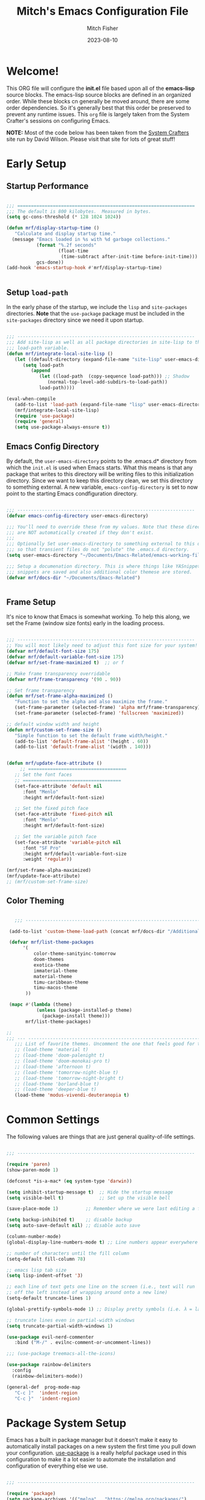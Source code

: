 #+title: Mitch's Emacs Configuration File
#+author: Mitch Fisher
#+date: 2023-08-10
#+PROPERTY: header-args:emacs-lisp :tangle ./init.el :mkdirp yes

* Welcome!

This ORG file will configure the *init.el* file based upon all of the *emacs-lisp* source blocks. The emacs-lisp source blocks are defined in an organized order. While these blocks cn generally be moved around, there are some order dependencies. So it's generally best that this order be preserved to prevent any runtime issues. This =org= file is largely taken from the System Crafter's sessions on configuring Emacs.

*NOTE:* Most of the code below has been taken from the [[https://systemcrafters.net][System Crafters]] site run by David Wilson. Please visit that site for lots of great stuff!


* Early Setup

** Startup Performance

#+begin_src emacs-lisp

  ;;; =================================================================
  ;;; The default is 800 kilobytes.  Measured in bytes.
  (setq gc-cons-threshold (* 128 1024 1024))

  (defun mrf/display-startup-time ()
     "Calculate and display startup time."
    (message "Emacs loaded in %s with %d garbage collections."
             (format "%.2f seconds"
                     (float-time
                      (time-subtract after-init-time before-init-time)))
             gcs-done))
  (add-hook 'emacs-startup-hook #'mrf/display-startup-time)


#+end_src


** Setup =load-path=

In the early phase of the startup, we include the =lisp= and =site-packages= directories. *Note* that the =use-package= package must be  included in the =site-packages= directory since we need it upon startup.

#+begin_src emacs-lisp

  ;;; -----------------------------------------------------------------
  ;;; Add site-lisp as well as all package directories in site-lisp to the
  ;;; load-path variable.
  (defun mrf/integrate-local-site-lisp ()
     (let ((default-directory (expand-file-name "site-lisp" user-emacs-directory)))
        (setq load-path
           (append
              (let ((load-path  (copy-sequence load-path))) ;; Shadow
                 (normal-top-level-add-subdirs-to-load-path))
              load-path))))

  (eval-when-compile
     (add-to-list 'load-path (expand-file-name "lisp" user-emacs-directory))
     (mrf/integrate-local-site-lisp)
     (require 'use-package)
     (require 'general)
     (setq use-package-always-ensure t))

#+end_src


** Emacs Config Directory
By default, the =user-emacs-directory= points to the .emacs.d* directory from which the =init.el= is used when Emacs starts. What this means is that any package that writes to this directory will be writing files to this initialization directory. Since we want to keep this directory clean, we set this directory to something external. A new variable, =emacs-config-directory= is set to now point to the starting Emacs condfiguration directory.

#+begin_src emacs-lisp

  ;;; -----------------------------------------------------------------
  (defvar emacs-config-directory user-emacs-directory)

  ;;; You'll need to override these from my values. Note that these directories
  ;;; are NOT automatically created if they don't exist.
  ;;;
  ;;; Optionally Set user-emacs-directory to something external to this directory
  ;;; so that transient files do not "polute" the .emacs.d directory.
  (setq user-emacs-directory "~/Documents/Emacs-Related/emacs-working-files")

  ;;; Setup a documenation directory. This is where things like YASnippet
  ;;; snippets are saved and also additional color themese are stored.
  (defvar mrf/docs-dir "~/Documents/Emacs-Related")


#+end_src


** Frame Setup
It's nice to know that Emacs is somewhat working. To help this along, we set the Frame (window size fonts) early in the loading process.

#+begin_src emacs-lisp

  ;;; -----------------------------------------------------------------
  ;; You will most likely need to adjust this font size for your system!
  (defvar mrf/default-font-size 175)
  (defvar mrf/default-variable-font-size 175)
  (defvar mrf/set-frame-maximized t)  ;; or f

  ;; Make frame transparency overridable
  (defvar mrf/frame-transparency '(90 . 90))

  ;; Set frame transparency
  (defun mrf/set-frame-alpha-maximized ()
     "Function to set the alpha and also maximize the frame."
     (set-frame-parameter (selected-frame) 'alpha mrf/frame-transparency)
     (set-frame-parameter (selected-frame) 'fullscreen 'maximized))

  ;; default window width and height
  (defun mrf/custom-set-frame-size ()
     "Simple function to set the default frame width/height."
     (add-to-list 'default-frame-alist '(height . 60))
     (add-to-list 'default-frame-alist '(width . 140)))


  (defun mrf/update-face-attribute ()
       ;; ====================================
     ;; Set the font faces
     ;; ====================================  
     (set-face-attribute 'default nil
        :font "Menlo"
        :height mrf/default-font-size)

     ;; Set the fixed pitch face
     (set-face-attribute 'fixed-pitch nil
        :font "Menlo"
        :height mrf/default-font-size)

     ;; Set the variable pitch face
     (set-face-attribute 'variable-pitch nil
        :font "SF Pro"
        :height mrf/default-variable-font-size
        :weight 'regular))

  (mrf/set-frame-alpha-maximized)
  (mrf/update-face-attribute)
  ;; (mrf/custom-set-frame-size)

#+end_src

** Color Theming

#+begin_src emacs-lisp

     ;;; ------------------------------------------------------------------------

   (add-to-list 'custom-theme-load-path (concat mrf/docs-dir "/Additional-Themes"))

   (defvar mrf/list-theme-packages
        '(
            color-theme-sanityinc-tomorrow
            doom-themes
            exotica-theme
            immaterial-theme
            material-theme
            timu-caribbean-theme
            timu-macos-theme
         ))

   (mapc #'(lambda (theme)
             (unless (package-installed-p theme)
               (package-install theme)))
         mrf/list-theme-packages)

  ;;
  ;;; --- ---------------------------------------------------------------------
     ;;; List of favorite themes. Uncomment the one that feels good for the day.
     ;; (load-theme 'material t)
     ;; (load-theme 'doom-palenight t)
     ;; (load-theme 'doom-monokai-pro t)
     ;; (load-theme 'afternoon t)
     ;; (load-theme 'tomorrow-night-blue t)
     ;; (load-theme 'tomorrow-night-bright t)
     ;; (load-theme 'borland-blue t)
     ;; (load-theme 'deeper-blue t)
     (load-theme 'modus-vivendi-deuteranopia t)

#+end_src



* Common Settings
The following values are things that are just general quality-of-life settings.

#+begin_src emacs-lisp

  ;;; -----------------------------------------------------------------

  (require 'paren)
  (show-paren-mode 1)

  (defconst *is-a-mac* (eq system-type 'darwin))

  (setq inhibit-startup-message t)  ;; Hide the startup message
  (setq visible-bell t)             ;; Set up the visible bell

  (save-place-mode 1)          ;; Remember where we were last editing a file.

  (setq backup-inhibited t)    ;; disable backup
  (setq auto-save-default nil) ;; disable auto save

  (column-number-mode)
  (global-display-line-numbers-mode t) ;; Line numbers appear everywhere

  ;; number of characters until the fill column
  (setq-default fill-column 78)

  ;; emacs lisp tab size
  (setq lisp-indent-offset '3)

  ;; each line of text gets one line on the screen (i.e., text will run
  ;; off the left instead of wrapping around onto a new line)
  (setq-default truncate-lines 1)

  (global-prettify-symbols-mode 1) ;; Display pretty symbols (i.e. λ = lambda)

  ;; truncate lines even in partial-width windows
  (setq truncate-partial-width-windows 1)

  (use-package evil-nerd-commenter
     :bind ("M-/" . evilnc-comment-or-uncomment-lines))

  ;;; (use-package treemacs-all-the-icons)

  (use-package rainbow-delimiters
    :config
    (rainbow-delimiters-mode))

  (general-def  prog-mode-map
     "C-c ]"  'indent-region
     "C-c }"  'indent-region)

#+end_src


* Package System Setup

Emacs has a built in package manager but it doesn't make it easy to automatically install packages on a new system the first time you pull down your configuration.  [[https://github.com/jwiegley/use-package][use-package]] is a really helpful package used in this configuration to make it a lot easier to automate the installation and configuration of everything else we use.

#+begin_src emacs-lisp

  ;;; -----------------------------------------------------------------

  (require 'package)  
  (setq package-archives '(("melpa" . "https://melpa.org/packages/")
                             ("org" . "https://orgmode.org/elpa/")
                             ("elpa" . "https://elpa.gnu.org/packages/")))

  (package-initialize)
  (unless package-archive-contents
     (package-refresh-contents))

#+end_src

** Must Install Packages
#+begin_src emacs-lisp

  ;;; -----------------------------------------------------------------
  ;;;
  ;;; The following packages aren't properly loaded with the 'require' or
  ;;; 'use-package' functions (for some reason) so we resort to 'package-install'
  ;;; instead.
  ;;
  (defvar mrf/must-install-packages
     '(
         cl-lib
         auto-complete
         bind-key
      ))

  (mapc #'(lambda (item)
            (unless (package-installed-p item)
              (package-install item)))
        mrf/must-install-packages)

#+end_src


* Automatic Package Updates

The auto-package-update package helps us keep our Emacs packages up to date!  It will prompt you after a certain number of days either at startup or at a specific time of day to remind you to update your packages.

You can also use =M-x auto-package-update-now= to update right now!

#+begin_src emacs-lisp

  ;;; -----------------------------------------------------------------

  (use-package auto-package-update
    :custom
    (auto-package-update-interval 7)
    (auto-package-update-prompt-before-update t)
    (auto-package-update-hide-results t)
    :config
    (auto-package-update-maybe)
    (auto-package-update-at-time "09:00"))

#+end_src


* YASnippet
These are useful snippets of code that are commonly used in various languages. You can even create your own.

#+begin_src emacs-lisp

  ;;; ------------------------------------------------------------------------
  (use-package yasnippet
     :defer t
     :config
     (use-package yasnippet-snippets
        :ensure t)
     (yas-global-mode t)
     (define-key yas-minor-mode-map (kbd "<tab>") nil)
     (define-key yas-minor-mode-map (kbd "C-'") #'yas-expand)
     (add-to-list #'yas-snippet-dirs (concat mrf/docs-dir "/Snippets"))
     (yas-reload-all)
     (setq yas-prompt-functions '(yas-ido-prompt))
     (defun help/yas-after-exit-snippet-hook-fn ()
        (prettify-symbols-mode)
        (prettify-symbols-mode))
     (add-hook 'yas-after-exit-snippet-hook #'help/yas-after-exit-snippet-hook-fn)
     :diminish yas-minor-mode)

  (add-to-list 'load-path (concat mrf/docs-dir "/Snippets"))

#+end_src



* Which Key
[[https://github.com/justbur/emacs-which-key][which-key]] is a useful UI panel that appears when you start pressing any key binding in Emacs to offer you all possible completions for the prefix.  For example, if you press =C-c= (hold control and press the letter =c=), a panel will appear at the bottom of the frame displaying all of the bindings under that prefix and which command they run.  This is very useful for learning the possible key bindings in the mode of your current buffer.

#+begin_src emacs-lisp

  ;;; ------------------------------------------------------------------------
  (use-package which-key
     :defer 0
     :diminish which-key-mode
     :custom (which-key-idle-delay 1.5)
     :config
     (which-key-mode)
     (which-key-setup-side-window-right))


#+end_src


* Language Server Protocol

#+begin_src emacs-lisp 

  ;;; ------------------------------------------------------------------------
  (defun mrf/lsp-mode-setup ()
    "Set up LSP header-line."
    (setq lsp-headerline-breadcrumb-segments '(path-up-to-project file symbols))
    (lsp-headerline-breadcrumb-mode))

  (use-package lsp-mode
    :commands (lsp lsp-deferred)
    :hook (lsp-mode . mrf/lsp-mode-setup)
    :init
    (setq lsp-keymap-prefix "C-c l")  ;; Or 'C-l', 's-l'
    :config
    (lsp-enable-which-key-integration t))

  (use-package lsp-ui
    :config (setq lsp-ui-sideline-enable t
                  lsp-ui-sideline-show-hover t
                  lsp-ui-sideline-delay 0.5
                  lsp-ui-sideline-ignore-duplicates t
                  lsp-ui-doc-delay 3
                  lsp-ui-doc-position 'top
                  lsp-ui-doc-alignment 'frame
                  lsp-ui-doc-header nil
                  lsp-ui-doc-show-with-cursor t
                  lsp-ui-doc-include-signature t
                  lsp-ui-doc-use-childframe t)
    :commands lsp-ui-mode
    :custom
    (lsp-ui-doc-position 'bottom)
    :hook (lsp-mode . lsp-ui-mode))

  (general-def lsp-ui-mode-map
     "C-c l d" 'lsp-ui-doc-focus-frame)

  (use-package lsp-treemacs
    :after lsp)

  (use-package lsp-ivy
    :after lsp ivy)

  ;; Make sure that we set the read buffer above the default 4k
  (setq read-process-output-max (* 1024 1024))

#+end_src


** EGlot

#+begin_src emacs-lisp

  ;;; ===========================================================================
  ;;; Emacs Polyglot is the Emacs LSP client that stays out of your way:

  (use-package eglot)

#+end_src


* Debug Adapter Protocol

Provides a common protocol for debugging different systems. This is configured for Python

#+begin_src emacs-lisp 

      ;;; ------------------------------------------------------------------------
      (use-package dap-mode
        ;; Uncomment the config below if you want all UI panes to be hidden by default!
        ;; :custom
        ;; (lsp-enable-dap-auto-configure nil)
        :config
         (dap-ui-mode 1)
         (setq lsp-enable-dap-auto-configure nil)
        :commands
         dap-debug
        :custom
         (dap-auto-configure-features '(sessions locals controls tooltip)))

      (setq dap-python-debugger 'debugpy)

      ;; (use-package dap-hydra
      ;;    :hook (dap-stopped . (lambda (arg) (call-interactively #'dap-hydra))))

#+end_src


** DAP for Python

#+begin_src emacs-lisp 

  ;;; ------------------------------------------------------------------------
  (use-package dap-python
    :after (dap-mode)
    :ensure t
    :config
    (dap-register-debug-template "Python :: Run file from project directory"
                                 (list :type "python"
                                       :args ""
                                       :cwd nil
                                       :module nil
                                       :program nil
                                       :request "launch"))

    (dap-register-debug-template "Python :: Run file (buffer)"
                                 (list :type "python"
                                       :args ""
                                       :cwd nil
                                       :module nil 
                                       :program nil
                                       :request "launch"
                                       :name "Python :: Run file (buffer)"))

    (dap-register-debug-template "Python :: Run pytest (buffer)"
                                 (list :type "python"
                                       :args ""
                                       :cwd nil
                                       :program nil
                                       :module "pytest"
                                       :request "launch"
                                       :name "Python :: Run pytest (buffer)")))

#+end_src


** DAP Template for NodeJS
#+begin_src emacs-lisp :tangle no

  (use-package dap-node
     :after (dap-mode)
     :config
     (dap-register-debug-template
        "Launch index.ts"
        (list :type "node"
           :request "launch"
           :program "${workspaceFolder}/index.ts"
           :dap-compilation "npx tsc index.ts --outdir dist --sourceMap true"
           :outFiles (list "${workspaceFolder}/dist/**/*.js")
           :name "Launch index.ts")))

#+end_src


* IVY Mode
Ivy is an excellent completion framework for Emacs.  It provides a minimal yet powerful selection menu that appears when you open files, switch buffers, and for many other tasks in Emacs.  Counsel is a customized set of commands to replace `find-file` with `counsel-find-file`, etc which provide useful commands for each of the default completion commands.

[[https://github.com/Yevgnen/ivy-rich][ivy-rich
]] adds extra columns to a few of the Counsel commands to provide more information about each item.

#+begin_src emacs-lisp

  ;;; ------------------------------------------------------------------------
  (require 'swiper)

  (use-package ivy
    :diminish
    :bind (("C-s" . swiper)
           :map ivy-minibuffer-map
  ;;       ("TAB" . ivy-alt-done)
           ("C-l" . ivy-alt-done)
           ("C-j" . ivy-next-line)
           ("C-k" . ivy-previous-line)
           :map ivy-switch-buffer-map
           ("C-k" . ivy-previous-line)
           ("C-l" . ivy-done)
           ("C-d" . ivy-switch-buffer-kill)
           :map ivy-reverse-i-search-map
           ("C-k" . ivy-previous-line)
           ("C-d" . ivy-reverse-i-search-kill))
    :custom     (ivy-use-virtual-buffers t)
    :config
    (ivy-mode 1))

  (use-package ivy-rich
    :after ivy
    :init
    (ivy-rich-mode 1))

  (use-package counsel
    :bind (("C-M-j" . 'counsel-switch-buffer)
           :map minibuffer-local-map
           ("C-r" . 'counsel-minibuffer-history))
    :custom
    (counsel-linux-app-format-function #'counsel-linux-app-format-function-name-only)
    :config
    (counsel-mode 1))

  (use-package ivy-prescient
    :after counsel
    :custom
    (ivy-prescient-enable-filtering nil)
    :config
    ;; Uncomment the following line to have sorting remembered across sessions!
    ;; (prescient-persist-mode 1)
    (ivy-prescient-mode 1))

  (use-package ivy-yasnippet)


#+end_src


* Languages
** Typescript
This is a basic configuration for the TypeScript language so that =.ts= files activate =typescript-mode= when opened.  We're also adding a hook to =typescript-mode-hook= to call =lsp-deferred= so that we activate =lsp-mode= to get LSP features every time we edit TypeScript code.

#+begin_src emacs-lisp :tangle no

  ;;; -----------------------------------------------------------------

  (use-package typescript-mode
     :disabled  ;; Don't use this package .... yet
     :after (dap-mode)
     :mode "\\.ts\\'"
     :hook (typescript-mode . lsp-deferred)
     :config
     (setq typescript-indent-level 2)
     (dap-node-setup))

#+end_src


** NodeJS
#+begin_src emacs-lisp

  (use-package tree-sitter-langs)
  (use-package tree-sitter
     :after (lsp-mode)
     :config
     ;; Activate tree-sitter globally (minor mode registered on every buffer)
     (global-tree-sitter-mode)
     :hook
     (tree-sitter-after-on . tree-sitter-hl-mode)
     (typescript-mode . lsp-deferred)
     (javascript-mode . lsp-deferred))

#+end_src


** C/C++
#+begin_src emacs-lisp 

  ;;; -----------------------------------------------------------------

  (defun code-compile ()
  "Look for a Makefile and compiles the code with gcc/cpp."
  (interactive)
  (unless (file-exists-p "Makefile")
    (set (make-local-variable 'compile-command)
         (let ((file (file-name-nondirectory buffer-file-name)))
           (format "%s -o %s %s"
                   (if  (equal (file-name-extension file) "cpp") "g++" "gcc" )
                   (file-name-sans-extension file)
                   file)))
    (compile compile-command)))

  (global-set-key [f9] 'code-compile)

#+end_src


** Flycheck

This is more support for a language rather than a langage itself

#+begin_src emacs-lisp

  ;;; -----------------------------------------------------------------

  (use-package flycheck
    :ensure t
    :config
    (global-flycheck-mode))

  (require 'flycheck-package)

  (eval-after-load 'flycheck-package
    '(flycheck-package-setup))

  (defun mrf/check_fly ()
    "Force the check of the current python file being saved."
    (when (eq major-mode 'python-mode) ;; Python Only
      (flycheck-mode 0)
      (flycheck-mode t)))

  (add-hook 'before-save-hook #'mrf/check_fly)

#+end_src


** Python
#+begin_src emacs-lisp

  ;;; ------------------------------------------------------------------------
  (message "Initializing Python mode...")
  (message "Make sure the following Python packages are installed for the best experience:")
  (message "    python-lsp-server[all]")
  (message "    debnugpy")
  (message "    singleton-decorator") ;; Needed for several projects

  (defun mrf/load-python-file-hook ()
     (message "Running python Hook")
     (python-mode)
     (dap-mode)
     (display-fill-column-indicator-mode -1)
     (highlight-indentation-mode -1))

  (use-package python-mode
     :ensure nil
     :after (lsp-mode dap-mode)
     :hook (python-mode . lsp-mode)
     :config
     ;; (eglot-ensure)
     (dap-tooltip 1)
     (toolit-mode 1)
     (dap-ui-controls-mode 1))

  (add-to-list 'auto-mode-alist '("\\.py\\'" . mrf/load-python-file-hook))
  (use-package blacken) ;Format Python file upon save.


#+end_src

#+RESULTS:

*** ELPY and RealGUD
Elpy is an Emacs package to bring powerful Python editing to Emacs.  It combines and configures a number of other packages, both written in Emacs Lisp as well as Python.  Elpy is fully documented at [[https://elpy.readthedocs.io/en/latest/index.html][read the docs]].

#+begin_src emacs-lisp

  ;;; ------------------------------------------------------------------------
  (use-package elpy
   :ensure t
   :config
   (elpy-enable)
   (highlight-indentation-mode 0))

  ;; Enable Flycheck
 (when (require 'flycheck nil t)
    (setq elpy-modules (delq 'elpy-module-flymake elpy-modules))
    (add-hook 'elpy-mode-hook 'flycheck-mode))

#+end_src

*** RealGUD
An extensible, modular GNU Emacs front-end for interacting with external debuggers, brought to you by Rocky Bernstein (@rocky) and Clément Pit-Claudel (@cpitclaudel).
For now, we disable it since this script is using =Elpy= and =DAP=. We include this here as another option that can be used.

#+begin_src emacs-lisp 

  (use-package realgud
     :disabled
     :ensure t) ;; Keep this around but right now we use DAP

#+end_src

*** Auto-pep 8
autopep8 automatically formats Python code to conform to the `PEP 8` style guide.  It uses the pycodestyle_ utility to determine what parts of the code needs to be formatted.  autopep8 is capable of fixing most of the formatting issues_ that can be reported by pycodestyle.

#+begin_src emacs-lisp

  (use-package py-autopep8
   :ensure t
   :config
   (add-hook 'python-mode-hook 'py-autopep8-mode))

#+end_src

*** Python Keybinding
#+begin_src emacs-lisp

  ;;; -----------------------------------------------------------------
  (if (package-installed-p 'dap-mode)
    (general-def python-mode-map
       "C-c . /"       'dap-step-in
       "C-c . <right>" 'dap-step-in
       "C-c . ,"       'dap-step-out
       "C-c . <left>"    'dap-step-out
       "C-c . ."       'dap-next
       "C-c . <down>"  'dap-next
       "C-c . ?" 'dap-breakpoint-condition
       "C-c . C-b" 'dap-ui-breakpoints
       "C-c . C-b" 'dap-ui-breakpoints
       "C-c . C-c" 'dap-ui-controls-mode
       "C-c . C-e" 'dap-ui-expressions
       "C-c . C-l" 'dap-ui-locals
       "C-c . C-r" 'dap-ui-repl
       "C-c . b" 'dap-breakpoint-toggle
       "C-c . c" 'dap-continue
       "C-c . d" 'dap-debug
       "C-c . C-d" 'dap-debug-last
       "C-c . i" 'dap-step-in
       "C-c . n" 'dap-next
       "C-c . o" 'dap-step-out
       "C-c . r" 'dap-debug-restart
       "C-c . t" 'dap-breakpoint-toggle
       "C-c . x" 'dap-disconnect
       "C-c . C-x" 'dap-delete-session
       "C-c }" 'indent-region))

#+end_src

*** Python Keybinding for Realgud
Since Realgud is options (in our configuratrion), we add it's keybindings conditionally. *Note* that these keybindings are still compatible with =dap-mode= keybindings.
#+begin_src emacs-lisp

  ;;; =========================================================================
  (if (package-installed-p 'realgud)
     (general-def python-mode-map
        "M-p" 'python-nav-backward-defun
        "M-n" 'python-nav-forward-defun
        "C-c p" 'elpy-goto-definition
        "C-c h" 'elpy-doc
        "C-c , j" 'realgud:cmd-jump
        "C-c , k" 'realgud:cmd-kill
        "C-c , s" 'realgud:cmd-step
        "C-c , n" 'realgud:cmd-next
        "C-c , q" 'realgud:cmd-quit
        "C-c , F" 'realgud:window-bt
        "C-c , U" 'realgud:cmd-until
        "C-c , X" 'realgud:cmd-clear
        "C-c , !" 'realgud:cmd-shell
        "C-c , b" 'realgud:cmd-break
        "C-c , f" 'realgud:cmd-finish
        "C-c , D" 'realgud:cmd-delete
        "C-c , +" 'realgud:cmd-enable
        "C-c , R" 'realgud:cmd-restart
        "C-c , -" 'realgud:cmd-disable
        "C-c , B" 'realgud:window-brkpt
        "C-c , c" 'realgud:cmd-continue
        "C-c , e" 'realgud:cmd-eval-dwim
        "C-c , Q" 'realgud:cmd-terminate
        "C-c , T" 'realgud:cmd-backtrace
        "C-c , h" 'realgud:cmd-until-here
        "C-c , u" 'realgud:cmd-older-frame
        "C-c , 4" 'realgud:cmd-goto-loc-hist-4
        "C-c , 5" 'realgud:cmd-goto-loc-hist-5
        "C-c , 6" 'realgud:cmd-goto-loc-hist-6
        "C-c , 7" 'realgud:cmd-goto-loc-hist-7
        "C-c , 8" 'realgud:cmd-goto-loc-hist-8
        "C-c , 9" 'realgud:cmd-goto-loc-hist-9
        "C-c , d" 'realgud:cmd-newer-frame
        "C-c , RET" 'realgud:cmd-repeat-last
        "C-c , E" 'realgud:cmd-eval-at-point
        "C-c , I" 'realgud:cmdbuf-info-describe
        "C-c , C-d" 'realgud:pdb
        "C-c , C-f" 'realgud:flake8-goto-msg-line
        "C-c , C-i" 'realgud:cmd-info-breakpoints))

#+end_src

*** Python Virtual Environment Support
We use Pyvenv-auto is a package that automatically changes to the Python virtual environment based upon the project's directory.  pyvenv-auto looks at the root director of the project for a =.venv= or =venv= (and a few others)

#+begin_src emacs-lisp

  ;;; ------------------------------------------------------------------------
  (use-package pyvenv-auto
     :config (message "Starting pyvenv-auto")
     :hook ((python-mode . pyvenv-auto-run)))

#+end_src


* Company Mode
[[http://company-mode.github.io/][Company Mode]] provides a nicer in-buffer completion interface than =completion-at-point= which is more reminiscent of what you would expect from an IDE.  We add a simple configuration to make the keybindings a little more useful (=TAB= now completes the selection and initiates completion at the current location if needed).

We also use [[https://github.com/sebastiencs/company-box][company-box]] to further enhance the look of the completions with icons and better overall presentation.

#+begin_src emacs-lisp

  ;;; ------------------------------------------------------------------------
  (use-package company
     :after lsp-mode
     :hook (lsp-mode . company-mode)
     :bind (:map company-active-map
              ("<tab>" . company-complete-selection))
     (:map lsp-mode-map
        ("<tab>" . company-indent-or-complete-common))
     :custom
     (company-minimum-prefix-length 1)
     (company-idle-delay 0.0))

  (use-package company-box
    :hook (company-mode . company-box-mode))

  (use-package company-jedi
     :config
     (defun my/company-jedi-python-mode-hook ()
        (add-to-list 'company-backends 'company-jedi))
     (add-hook 'python-mode-hook 'my/company-jedi-python-mode-hook))

  (add-hook 'prog-mode-hook 'company-mode)
  
#+end_src


* Projectile

[[https://projectile.mx/][Projectile]] is a project management library for Emacs which makes it a lot easier to navigate around code projects for various languages.  Many packages integrate with Projectile so it's a good idea to have it installed even if you don't use its commands directly.

#+begin_src emacs-lisp 

  ;;; ------------------------------------------------------------------------

  (use-package projectile
    :diminish projectile-mode
    :config (projectile-mode)
    :custom ((projectile-completion-system 'ivy))
    :bind-keymap
    ("C-c p" . projectile-command-map)
    :init
    ;; NOTE: Set this to the folder where you keep your Git repos!
    (when (file-directory-p "~/Developer")
      (setq projectile-project-search-path '("~/Developer")))
    (setq projectile-switch-project-action #'projectile-dired))

  (use-package counsel-projectile
    :after projectile
    :config (counsel-projectile-mode))

#+end_src


* Magit

[[https://magit.vc/][Magit]] is the best Git interface I've ever used.  Common Git operations are easy to execute quickly using Magit's command panel system.

#+begin_src emacs-lisp 

  ;;; ------------------------------------------------------------------------

  (use-package magit
    :commands magit-status
    :custom
    (magit-display-buffer-function #'magit-display-buffer-same-window-except-diff-v1))

  ;; NOTE: Make sure to configure a GitHub token before using this package!
  ;; - https://magit.vc/manual/forge/Token-Creation.html#Token-Creation
  ;; - https://magit.vc/manual/ghub/Getting-Started.html#Getting-Started
  (use-package forge
    :after magit)

#+end_src


* Org Mode

Org Mode is one of the hallmark features of Emacs.  It is a rich document editor, project planner, task and time tracker, blogging engine, and literate coding utility all wrapped up in one package [[https://orgmode.org/][Orgmode]].

The =mrf/org-font-setup= function configures various text faces to tweak the sizes of headings and use variable width fonts in most cases so that it looks more like we're editing a document in =org-mode=.  We switch back to fixed width (monospace) fonts for code blocks and tables so that they display correctly.

*NOTE:* Most of the code below has been taken from the [[https://systemcrafters.net][System Crafters]] site run by David Wilson. Please visit that site for lots of great stuff!

** Font setup
#+begin_src emacs-lisp

  ;;; ------------------------------------------------------------------------

  (defun mrf/org-font-setup ()
    "Setup org mode fonts."
    (font-lock-add-keywords
       'org-mode
       '(("^ *\\([-]\\) "
            (0 (prog1 () (compose-region (match-beginning 1) (match-end 1) "•"))))))

    ;; Set faces for heading levels
    (dolist (face '((org-level-1 . 1.2)
                    (org-level-2 . 1.1)
                    (org-level-3 . 1.05)
                    (org-level-4 . 1.0)
                    (org-level-5 . 1.1)
                    (org-level-6 . 1.1)
                    (org-level-7 . 1.1)
                    (org-level-8 . 1.1)))
      (set-face-attribute (car face) nil :font "Cantarell" :weight 'regular :height (cdr face)))

    ;; Ensure that anything that should be fixed-pitch in Org files appears that way
    (set-face-attribute 'org-block nil    :foreground nil :inherit 'fixed-pitch)
    (set-face-attribute 'org-table nil    :inherit 'fixed-pitch)
    (set-face-attribute 'org-formula nil  :inherit 'fixed-pitch)
    (set-face-attribute 'org-code nil     :inherit '(shadow fixed-pitch))
    (set-face-attribute 'org-table nil    :inherit '(shadow fixed-pitch))
    (set-face-attribute 'org-verbatim nil :inherit '(shadow fixed-pitch))
    (set-face-attribute 'org-special-keyword nil :inherit '(font-lock-comment-face fixed-pitch))
    (set-face-attribute 'org-meta-line nil :inherit '(font-lock-comment-face fixed-pitch))
    (set-face-attribute 'org-checkbox nil  :inherit 'fixed-pitch)
    (set-face-attribute 'line-number nil :inherit 'fixed-pitch)
    (set-face-attribute 'line-number-current-line nil :inherit 'fixed-pitch))

#+end_src

** Setup

This section contains the basic configuration for =org-mode= plus the configuration for Org agendas and capture templates.

#+begin_src emacs-lisp

  ;;; -----------------------------------------------------------------

  (defun mrf/org-mode-setup ()
    (org-indent-mode)
    (variable-pitch-mode 1)
    (visual-line-mode 1))

  (use-package org
    :pin org
    :commands (org-capture org-agenda)
    :hook (org-mode . mrf/org-mode-setup)
    :config
    (setq org-ellipsis " ▾")

    (setq org-agenda-start-with-log-mode t)
    (setq org-log-done 'time)
    (setq org-log-into-drawer t)

    (require 'org-habit)
    (add-to-list 'org-modules 'org-habit)
    (setq org-habit-graph-column 60)

    (setq org-todo-keywords
          '((sequence "TODO(t)" "NEXT(n)" "|" "DONE(d!)")
            (sequence "BACKLOG(b)" "PLAN(p)" "READY(r)" "ACTIVE(a)" "REVIEW(v)" "WAIT(w@/!)" "HOLD(h)" "|" "COMPLETED(c)" "CANC(k@)")))

    (setq org-refile-targets
          '(("Archive.org" :maxlevel . 1)
            ("Tasks.org" :maxlevel . 1)))

    ;; Save Org buffers after refiling!
    (advice-add 'org-refile :after 'org-save-all-org-buffers)

    (setq org-tag-alist
          '((:startgroup)
                                          ; Put mutually exclusive tags here
            (:endgroup)
            ("@errand" . ?E)
            ("@home" . ?H)
            ("@work" . ?W)
            ("agenda" . ?a)
            ("planning" . ?p)
            ("publish" . ?P)
            ("batch" . ?b)
            ("note" . ?n)
            ("idea" . ?i)))

    ;; Configure custom agenda views
    (setq org-agenda-custom-commands
          '(("d" "Dashboard"
             ((agenda "" ((org-deadline-warning-days 7)))
              (todo "NEXT"
                    ((org-agenda-overriding-header "Next Tasks")))
              (tags-todo "agenda/ACTIVE" ((org-agenda-overriding-header "Active Projects")))))

            ("n" "Next Tasks"
             ((todo "NEXT"
                    ((org-agenda-overriding-header "Next Tasks")))))

            ("W" "Work Tasks" tags-todo "+work-email")

            ;; Low-effort next actions
            ("e" tags-todo "+TODO=\"NEXT\"+Effort<15&+Effort>0"
             ((org-agenda-overriding-header "Low Effort Tasks")
              (org-agenda-max-todos 20)
              (org-agenda-files org-agenda-files)))

            ("w" "Workflow Status"
             ((todo "WAIT"
                    ((org-agenda-overriding-header "Waiting on External")
                     (org-agenda-files org-agenda-files)))
              (todo "REVIEW"
                    ((org-agenda-overriding-header "In Review")
                     (org-agenda-files org-agenda-files)))
              (todo "PLAN"
                    ((org-agenda-overriding-header "In Planning")
                     (org-agenda-todo-list-sublevels nil)
                     (org-agenda-files org-agenda-files)))
              (todo "BACKLOG"
                    ((org-agenda-overriding-header "Project Backlog")
                     (org-agenda-todo-list-sublevels nil)
                     (org-agenda-files org-agenda-files)))
              (todo "READY"
                    ((org-agenda-overriding-header "Ready for Work")
                     (org-agenda-files org-agenda-files)))
              (todo "ACTIVE"
                    ((org-agenda-overriding-header "Active Projects")
                     (org-agenda-files org-agenda-files)))
              (todo "COMPLETED"
                    ((org-agenda-overriding-header "Completed Projects")
                     (org-agenda-files org-agenda-files)))
              (todo "CANC"
                    ((org-agenda-overriding-header "Cancelled Projects")
                     (org-agenda-files org-agenda-files)))))))

    (setq org-capture-templates
          `(("t" "Tasks / Projects")
            ("tt" "Task" entry (file+olp "~/Projects/Code/emacs-from-scratch/OrgFiles/Tasks.org" "Inbox")
             "* TODO %?\n  %U\n  %a\n  %i" :empty-lines 1)

            ("j" "Journal Entries")
            ("jj" "Journal" entry
             (file+olp+datetree "~/Projects/Code/emacs-from-scratch/OrgFiles/Journal.org")
             "\n* %<%I:%M %p> - Journal :journal:\n\n%?\n\n"
             ;; ,(dw/read-file-as-string "~/Notes/Templates/Daily.org")
             :clock-in :clock-resume
             :empty-lines 1)
            ("jm" "Meeting" entry
             (file+olp+datetree "~/Projects/Code/emacs-from-scratch/OrgFiles/Journal.org")
             "* %<%I:%M %p> - %a :meetings:\n\n%?\n\n"
             :clock-in :clock-resume
             :empty-lines 1)

            ("w" "Workflows")
            ("we" "Checking Email" entry (file+olp+datetree "~/Projects/Code/emacs-from-scratch/OrgFiles/Journal.org")
             "* Checking Email :email:\n\n%?" :clock-in :clock-resume :empty-lines 1)

            ("m" "Metrics Capture")
            ("mw" "Weight" table-line (file+headline "~/Projects/Code/emacs-from-scratch/OrgFiles/Metrics.org" "Weight")
             "| %U | %^{Weight} | %^{Notes} |" :kill-buffer t)))

     (define-key global-map (kbd "C-c j")
        (lambda () (interactive) (org-capture nil "jj")))

     (mrf/org-font-setup))

#+end_src

** Better Bullets
[[https://github.com/sabof/org-bullets][org-bullets]] replaces the heading stars in =org-mode= buffers with nicer looking characters that you can control.  Another option for this is [[https://github.com/integral-dw/org-superstar-mode][org-superstar-mode]].

#+begin_src emacs-lisp

  ;;; -----------------------------------------------------------------

  (use-package org-bullets
    :hook (org-mode . org-bullets-mode)
    :custom
    (org-bullets-bullet-list '("◉" "○" "●" "○" "●" "○" "●")))


#+end_src

** Visual Fill
We use [[https://github.com/joostkremers/visual-fill-column][visual-fill-column]] to center =org-mode= buffers for a more pleasing writing experience as it centers the contents of the buffer horizontally to seem more like you are editing a document.  This is really a matter of personal preference so you can remove the block below if you don't like the behavior.

#+begin_src emacs-lisp

  ;;; -----------------------------------------------------------------

  (defun mrf/org-mode-visual-fill ()
    (setq visual-fill-column-width 100
          visual-fill-column-center-text t)
    (visual-fill-column-mode 1))

  (use-package visual-fill-column
    :hook (org-mode . mrf/org-mode-visual-fill))


#+end_src

** Export Code
To execute or export code in =org-mode= code blocks, you'll need to set up =org-babel-load-languages= for each language you'd like to use.  [[https://orgmode.org/worg/org-contrib/babel/languages.html][Babel]] documents all of the languages that you can use with =org-babel=.

#+begin_src emacs-lisp

  ;;; -----------------------------------------------------------------

  (with-eval-after-load 'org
    (org-babel-do-load-languages
     'org-babel-load-languages
     '((emacs-lisp . t)
       (python . t)))

    (push '("conf-unix" . conf-unix) org-src-lang-modes))

#+end_src

** Structure Templates
Org Mode's structure templates feature enables you to quickly insert code blocks into your Org files in combination with =org-tempo= by typing =<= followed by the template name like =el= or =py= and then press =TAB=.  For example, to insert an empty =emacs-lisp= block below, you can type =<el= and press =TAB= to expand into such a block.  You can add more =src= block templates below by copying one of the lines and changing the two strings at the end, the first to be the template name and the second to contain the name of the language as it is known by Org Babel.

This snippet adds a hook to =org-mode= buffers so that =mrf/org-babel-tangle-config= gets executed each time such a buffer gets saved.  This function checks to see if the file being saved is the Emacs.org file you're looking at right now, and if so, automatically exports the configuration here to the associated output files.

#+begin_src emacs-lisp

  ;;; -----------------------------------------------------------------

  (with-eval-after-load 'org
    ;; This is needed as of Org 9.2
    (require 'org-tempo)

    (add-to-list 'org-structure-template-alist '("sh" . "src shell"))
    (add-to-list 'org-structure-template-alist '("el" . "src emacs-lisp"))
    (add-to-list 'org-structure-template-alist '("py" . "src python")))

#+end_src

** Org-mode Roam
Org Mode is known to be a great tool not just for writing and personal notes but also TODO lists, project planning, time tracking, and more. Once you start to become really invested in Org Mode you’ll eventually have to come up with a system for managing your Org files so that it’s easy to store and find the information you need.

Org Roam is an extension to Org Mode which solves a couple of the biggest problems that I’ve personally had when using Org for personal notes:

- How many Org files do I need?
- How do I decide where to put things in my Org files?
  
Org Roam solves these problems by making it easy to create topic-focused Org Files and link them together so that you can treat the information as nodes in a network rather than as hierarchical documents. You can think of it like a personal wiki!

#+begin_src emacs-lisp

  ;;; ----------------------------------------------------------------
  (use-package org-roam
    :ensure t
    :demand t  ;; Ensure org-roam is loaded by default
    :init
    (setq org-roam-v2-ack t)
    :custom
    (org-roam-directory (concat mrf/docs-dir "/RoamNotes"))
    (org-roam-completion-everywhere t)
    :bind (("C-c n l" . org-roam-buffer-toggle)
           ("C-c n f" . org-roam-node-find)
           ("C-c n i" . org-roam-node-insert)
           ("C-c n I" . org-roam-node-insert-immediate)
           ("C-c n p" . my/org-roam-find-project)
           ("C-c n t" . my/org-roam-capture-task)
           ("C-c n b" . my/org-roam-capture-inbox)
           :map org-mode-map
           ("C-M-i" . completion-at-point)
           :map org-roam-dailies-map
           ("Y" . org-roam-dailies-capture-yesterday)
           ("T" . org-roam-dailies-capture-tomorrow))
    :bind-keymap
    ("C-c n d" . org-roam-dailies-map)
    :config
    (require 'org-roam-dailies) ;; Ensure the keymap is available
    (org-roam-db-autosync-mode))

  (defun org-roam-node-insert-immediate (arg &rest args)
     (interactive "P")
     (let ((args (push arg args))
             (org-roam-capture-templates
                (list (append (car org-roam-capture-templates)
                         '(:immediate-finish t)))))
      (apply #'org-roam-node-insert args)))

  #+end_src

*** Org Agenda from Roam Notes
One of the most useful features of Org Mode is the agenda view. You can actually use your Org Roam notes as the source for this view!

Typically you won’t want to pull in all of your Org Roam notes, so we’ll only use the notes with a specific tag like Project.

Here is a snippet that will find all the notes with a specific tag and then set your org-agenda-list with the corresponding note files.

#+begin_src emacs-lisp :tangle yes

  ;; The buffer you put this code in must have lexical-binding set to t!
  ;; See the final configuration at the end for more details.

  (defun my/org-roam-filter-by-tag (tag-name)
    (lambda (node)
      (member tag-name (org-roam-node-tags node))))

  (defun my/org-roam-list-notes-by-tag (tag-name)
    (mapcar #'org-roam-node-file
            (seq-filter
             (my/org-roam-filter-by-tag tag-name)
             (org-roam-node-list))))

  (defun my/org-roam-refresh-agenda-list ()
    (interactive)
    (setq org-agenda-files (my/org-roam-list-notes-by-tag "Project")))

  ;; Build the agenda list the first time for the session
  (my/org-roam-refresh-agenda-list)
  
#+end_src
  
*** Selecting from a list of notes
The org-roam-node-find function gives us the ability to filter the list of notes that get displayed for selection.

We can define our own function that shows a selection list for notes that have a specific tag like Project which we talked about before. This can be useful to set up a keybinding to quickly select from a specific set of notes!

One added benefit is that we can override the set of capture templates that get used when a new note gets created.

This means that we can automatically create a new note with our project capture template if the note doesn’t already exist!

#+begin_src emacs-lisp
  
  (defun my/org-roam-project-finalize-hook ()
     "Adds the captured project file to `org-agenda-files' if the
  capture was not aborted."
     ;; Remove the hook since it was added temporarily
     (remove-hook 'org-capture-after-finalize-hook #'my/org-roam-project-finalize-hook)

     ;; Add project file to the agenda list if the capture was confirmed
     (unless org-note-abort
      (with-current-buffer (org-capture-get :buffer)
        (add-to-list 'org-agenda-files (buffer-file-name)))))

  (defun my/org-roam-find-project ()
     (interactive)
    ;; Add the project file to the agenda after capture is finished
     (add-hook 'org-capture-after-finalize-hook #'my/org-roam-project-finalize-hook)

    ;; Select a project file to open, creating it if necessary
     (org-roam-node-find
        nil
        nil
        (my/org-roam-filter-by-tag "Project")
        :templates
        '(("p" "project" plain "* Goals\n\n%?\n\n* Tasks\n\n** TODO Add initial tasks\n\n* Dates\n\n"
             :if-new (file+head "%<%Y%m%d%H%M%S>-${slug}.org" "#+title: ${title}\n#+category: ${title}\n#+filetags: Project")
             :unnarrowed t))))

  (global-set-key (kbd "C-c n p") #'my/org-roam-find-project)

#+end_src

*** Keep and inbox of notes and tasks
If you want to quickly capture new notes and tasks with a single keybinding into a place that you can review later, we can use org-roam-capture- to capture to a single-specific file like Inbox.org!

Even though this file won’t have the timestamped filename, it will still be treated as a node in your Org Roam notes.
#+begin_src emacs-lisp
  
  (defun my/org-roam-capture-inbox ()
     (interactive)
     (org-roam-capture- :node (org-roam-node-create)
        :templates '(("i" "inbox" plain "* %?"
                        :if-new (file+head "Inbox.org" "#+title: Inbox\n")))))

#+end_src

*** Capture a task
If you’ve set up project note files like we mentioned earlier, you can set up a capture template that allows you to quickly capture tasks for any project.

Much like the example before, we can either select a project that exists or automatically create a project note when it doesn’t exist yet.

#+begin_src emacs-lisp
  (defun my/org-roam-capture-task ()
    (interactive)
    ;; Add the project file to the agenda after capture is finished
    (add-hook 'org-capture-after-finalize-hook #'my/org-roam-project-finalize-hook)

    ;; Capture the new task, creating the project file if necessary
     (org-roam-capture- :node (org-roam-node-read nil
                              (my/org-roam-filter-by-tag "Project"))
        :templates '(("p" "project" plain "** TODO %?"
                        :if-new
                        (file+head+olp "%<%Y%m%d%H%M%S>-${slug}.org"
                           "#+title: ${title}\n#+category: ${title}\n#+filetags: Project"
                           ("Tasks"))))))
#+end_src

*** Todo
The following snippet sets up a hook for all Org task state changes and then copies the completed (DONE) entry to today’s note file

#+begin_src emacs-lisp
  (defun my/org-roam-copy-todo-to-today ()
     (interactive)
     (let ((org-refile-keep t) ;; Set this to nil to delete the original!
             (org-roam-dailies-capture-templates
                '(("t" "tasks" entry "%?"
                     :if-new (file+head+olp "%<%Y-%m-%d>.org" "#+title: %<%Y-%m-%d>\n" ("Tasks")))))
             (org-after-refile-insert-hook #'save-buffer)
             today-file pos)
        (save-window-excursion
           (org-roam-dailies--capture (current-time) t)
           (setq today-file (buffer-file-name))
           (setq pos (point)))

        ;; Only refile if the target file is different than the current file
        (unless (equal (file-truename today-file)
                   (file-truename (buffer-file-name)))
           (org-refile nil nil (list "Tasks" today-file nil pos)))))

  (add-to-list 'org-after-todo-state-change-hook
     (lambda ()
        (when (equal org-state "DONE")
           (my/org-roam-copy-todo-to-today))))
#+end_src

** Auto-tangle Configuration Files

This snippet adds a hook to =org-mode= buffers so that =efs/org-babel-tangle-config= gets executed each time such a buffer gets saved.  This function checks to see if the file being saved is the Emacs.org file you're looking at right now, and if so, automatically exports the configuration here to the associated output files.

#+begin_src emacs-lisp

  ;; Automatically tangle our Emacs.org config file when we save it
  (defun mrf/org-babel-tangle-save-hook ()
     "Save emacs-lisp blocks."
    (when (eq major-mode 'org-mode) ;; Org-mode Only
       (message "org-mode-hook: Executing mrf/org-babel-tangle-config")
       (when (string-equal (file-name-directory (buffer-file-name))
                (expand-file-name emacs-config-directory))
          ;; Dynamic scoping to the rescue
          (let ((org-confirm-babel-evaluate nil))
             (message "... tangle emacs-lisp")
             (org-babel-tangle)))))

  (add-hook 'after-save-hook #'mrf/org-babel-tangle-save-hook)

#+end_src



* Quality of Life

The following packages are some additional quality of life features.

** Ace Window

[[https://github.com/abo-abo/ace-window][ace-window]] is a package for selecting a window to switch to. Like =other-window= but better!

#+begin_src emacs-lisp

  ;;; ------------------------------------------------------------------------

  (use-package ace-window
     :config
     (general-define-key
        "M-o" 'ace-window))
  
#+end_src


** Dashboard

Dashboard is an extensible Emacs startup screen showing you what’s most important.

#+begin_src emacs-lisp

  ;;; ------------------------------------------------------------------------
  (use-package all-the-icons
     :if (display-graphic-p))

  ;; Value of dashb oard-startup-banner can be
  ;; - nil to display no banner
  ;; - 'official which displays the official emacs logo
  ;; - 'logo which displays an alternative emacs logo
  ;; - 1, 2 or 3 which displays one of the text banners
  ;; - "path/to/your/image.gif", "path/to/your/image.png" or "path/to/your/text.txt"
  ;;   which displays whatever gif/image/text you would prefer
  ;; - a cons of '("path/to/your/image.png" . "path/to/your/text.txt")
  (use-package dashboard
     :after (dired)
     :ensure t
     :preface
     (defun mrf/dashboard-banner ()
        (setq dashboard-footer-messages '("Greetings Program!"))
        (setq dashboard-banner-logo-title "Welcome to Emacs!")
        (setq dashboard-startup-banner 'logo))
     :hook ((after-init     . dashboard-refresh-buffer)
            (dashboard-mode . mrf/dashboard-banner))
     :custom
     (dashboard-items '((recents . 8)
                          (bookmarks . 5)
                          (projects . 5)))
     :config
     (dashboard-setup-startup-hook)
     (dashboard-open)
     (setq dashboard-center-content t)
     (global-set-key (kbd "C-c d") 'dashboard-open))

#+end_src


** Autocomplete

Auto-Complete is an intelligent auto-completion extension for Emacs. It extends the standard Emacs completion interface and provides an environment that allows users to concentrate more on their own work.

#+begin_src emacs-lisp

  ;;; ------------------------------------------------------------------------

  (defvar ac-directory (unless (file-exists-p "auto-complete")
                       (make-directory "auto-complete")))
  (add-to-list 'load-path ac-directory)

  (require 'auto-complete)
  (ac-config-default)

  (global-auto-complete-mode 1)
  (setq-default ac-sources '(ac-source-pycomplete
                             ac-source-yasnippet
                             ac-source-abbrev
                             ac-source-dictionary
                             ac-source-words-in-same-mode-buffers))

  ; hack to fix ac-sources after pycomplete.el breaks it
  (add-hook 'python-mode-hook
            #'(lambda ()
               (setq ac-sources '(ac-source-pycomplete
                                  ac-source-yasnippet
                                  ac-source-abbrev
                                  ac-source-dictionary
                                  ac-source-words-in-same-mode-buffers))))

  ;; from http://truongtx.me/2013/01/06/config-yasnippet-and-autocomplete-on-emacs/
  ; set the trigger key so that it can work together with yasnippet on
  ; tab key, if the word exists in yasnippet, pressing tab will cause
  ; yasnippet to activate, otherwise, auto-complete will
  (ac-set-trigger-key "TAB")
  (ac-set-trigger-key "<tab>")


  ;; from http://blog.deadpansincerity.com/2011/05/setting-up-emacs-as-a-javascript-editing-environment-for-fun-and-profit/
  ; Start auto-completion after 2 characters of a word
  (setq ac-auto-start 2)
  ; case sensitivity is important when finding matches
  (setq ac-ignore-case nil)

#+end_src


** Helpful Help Commands

[[https://github.com/Wilfred/helpful][Helpful]] adds a lot of very helpful (get it?) information to Emacs' =describe-= command buffers.  For example, if you use =describe-function=, you will not only get the documentation about the function, you will also see the source code of the function and where it gets used in other places in the Emacs configuration.  It is very useful for figuring out how things work in Emacs.

#+begin_src emacs-lisp

  ;;; ------------------------------------------------------------------------

  (use-package helpful
    :commands (helpful-callable helpful-variable helpful-command helpful-key)
    :custom
    (counsel-describe-function-function #'helpful-callable)
    (counsel-describe-variable-function #'helpful-variable)
    :bind
    ([remap describe-function] . counsel-describe-function)
    ([remap describe-command] . helpful-command)
    ([remap describe-variable] . counsel-describe-variable)
    ([remap describe-key] . helpful-key))

#+end_src


** Terminals

*** term-mode

=term-mode= is a built-in terminal emulator in Emacs.  Because it is written in Emacs Lisp, you can start using it immediately with very little configuration.  If you are on Linux or macOS, =term-mode= is a great choice to get started because it supports fairly complex terminal applications (=htop=, =vim=, etc) and works pretty reliably.  However, because it is written in Emacs Lisp, it can be slower than other options like =vterm=.  The speed will only be an issue if you regularly run console apps with a lot of output.

One important thing to understand is =line-mode= versus =char-mode=.  =line-mode= enables you to use normal Emacs keybindings while moving around in the terminal buffer while =char-mode= sends most of your keypresses to the underlying terminal.  While using =term-mode=, you will want to be in =char-mode= for any terminal applications that have their own keybindings.  If you're just in your usual shell, =line-mode= is sufficient and feels more integrated with Emacs.

With =evil-collection= installed, you will automatically switch to =char-mode= when you enter Evil's insert mode (press =i=).  You will automatically be switched back to =line-mode= when you enter Evil's normal mode (press =ESC=).

Run a terminal with =M-x term!=

*Useful key bindings:*

- =C-c C-p= / =C-c C-n= - go back and forward in the buffer's prompts (also =[[= and =]]= with evil-mode)
- =C-c C-k= - Enter char-mode
- =C-c C-j= - Return to line-mode
- If you have =evil-collection= installed, =term-mode= will enter char mode when you use Evil's Insert mode

#+begin_src emacs-lisp

  ;;; ------------------------------------------------------------------------
  (use-package term
    :commands term
    :config
    (setq explicit-shell-file-name "bash") ;; Change this to zsh, etc
    ;;(setq explicit-zsh-args '())         ;; Use 'explicit-<shell>-args for shell-specific args

    ;; Match the default Bash shell prompt.  Update this if you have a custom prompt
    (setq term-prompt-regexp "^[^#$%>\n]*[#$%>] *"))

#+end_src

*** Better term-mode colors

The =eterm-256color= package enhances the output of =term-mode= to enable handling of a wider range of color codes so that many popular terminal applications look as you would expect them to.  Keep in mind that this package requires =ncurses= to be installed on your machine so that it has access to the =tic= program.  Most Linux distributions come with this program installed already so you may not have to do anything extra to use it.

#+begin_src emacs-lisp

  ;;; ------------------------------------------------------------------------
  (use-package eterm-256color
    :hook (term-mode . eterm-256color-mode))

#+end_src

*** vterm

[[https://github.com/akermu/emacs-libvterm/][vterm]] is an improved terminal emulator package which uses a compiled native module to interact with the underlying terminal applications.  This enables it to be much faster than =term-mode= and to also provide a more complete terminal emulation experience.

Make sure that you have the [[https://github.com/akermu/emacs-libvterm/#requirements][necessary dependencies]] installed before trying to use =vterm= because there is a module that will need to be compiled before you can use it successfully.

#+begin_src emacs-lisp

  ;;; ------------------------------------------------------------------------
  (use-package vterm
    :commands vterm
    :config
    (setq term-prompt-regexp "^[^#$%>\n]*[#$%>] *")  ;; Set this to match your custom shell prompt
    ;;(setq vterm-shell "zsh")                       ;; Set this to customize the shell to launch
    (setq vterm-max-scrollback 10000))

#+end_src

*** shell-mode

[[https://www.gnu.org/software/emacs/manual/html_node/emacs/Interactive-Shell.html#Interactive-Shell][shell-mode]] is a middle ground between =term-mode= and Eshell.  It is *not* a terminal emulator so more complex terminal programs will not run inside of it.  It does have much better integration with Emacs because all command input in this mode is handled by Emacs and then sent to the underlying shell once you press Enter.  This means that you can use =evil-mode='s editing motions on the command line, unlike in the terminal emulator modes above.

*Useful key bindings:*

- =C-c C-p= / =C-c C-n= - go back and forward in the buffer's prompts (also =[[= and =]]= with evil-mode)
- =M-p= / =M-n= - go back and forward in the input history
- =C-c C-u= - delete the current input string backwards up to the cursor
- =counsel-shell-history= - A searchable history of commands typed into the shell


** Eshell

[[https://www.gnu.org/software/emacs/manual/html_mono/eshell.html#Contributors-to-Eshell][Eshell]] is Emacs' own shell implementation written in Emacs Lisp.  It provides you with a cross-platform implementation (even on Windows!) of the common GNU utilities you would find on Linux and macOS (=ls=, =rm=, =mv=, =grep=, etc).  It also allows you to call Emacs Lisp functions directly from the shell and you can even set up aliases (like aliasing =vim= to =find-file=).  Eshell is also an Emacs Lisp REPL which allows you to evaluate full expressions at the shell.

The downsides to Eshell are that it can be harder to configure than other packages due to the particularity of where you need to set some options for them to go into effect, the lack of shell completions (by default) for some useful things like Git commands, and that REPL programs sometimes don't work as well.  However, many of these limitations can be dealt with by good configuration and installing external packages, so don't let that discourage you from trying it!

*Useful key bindings:*

- =C-c C-p= / =C-c C-n= - go back and forward in the buffer's prompts (also =[[= and =]]= with evil-mode)
- =M-p= / =M-n= - go back and forward in the input history
- =C-c C-u= - delete the current input string backwards up to the cursor
- =counsel-esh-history= - A searchable history of commands typed into Eshell

We will be covering Eshell more in future videos highlighting other things you can do with it.

For more thoughts on Eshell, check out these articles by Pierre Neidhardt:
- https://ambrevar.xyz/emacs-eshell/index.html
- https://ambrevar.xyz/emacs-eshell-versus-shell/index.html

#+begin_src emacs-lisp

   ;;; ------------------------------------------------------------------------
  (defun efs/configure-eshell ()
    ;; Save command history when commands are entered
    (add-hook 'eshell-pre-command-hook 'eshell-save-some-history)

    ;; Truncate buffer for performance
    (add-to-list 'eshell-output-filter-functions 'eshell-truncate-buffer)

    ;; Bind some useful keys for evil-mode
    (evil-define-key '(normal insert visual) eshell-mode-map (kbd "C-r") 'counsel-esh-history)
    (evil-define-key '(normal insert visual) eshell-mode-map (kbd "<home>") 'eshell-bol)
    (evil-normalize-keymaps)

    (setq eshell-history-size         10000
          eshell-buffer-maximum-lines 10000
          eshell-hist-ignoredups t
          eshell-scroll-to-bottom-on-input t))

  (use-package eshell-git-prompt
    :after eshell)

  (use-package eshell
    :hook (eshell-first-time-mode . efs/configure-eshell)
    :config

    (with-eval-after-load 'esh-opt
      (setq eshell-destroy-buffer-when-process-dies t)
      (setq eshell-visual-commands '("htop" "zsh" "vim")))

    (eshell-git-prompt-use-theme 'powerline))


#+end_src



** Neotree
A tree plugin like NerdTree for Vim

#+begin_src emacs-lisp

  ;;; ------------------------------------------------------------------------
  (use-package neotree
     :ensure t
     :config
     (global-set-key [f8] 'neotree-toggle))

#+end_src




** Better Modeline

[[https://github.com/seagle0128/doom-modeline][doom-modeline]] is a very attractive and rich (yet still minimal) mode line configuration for Emacs.  The default configuration is quite good but you can check out the [[https://github.com/seagle0128/doom-modeline#customize][configuration options]] for more things you can enable or disable.

*NOTE:* The first time you load your configuration on a new machine, you'll need to run `M-x all-the-icons-install-fonts` so that mode line icons display correctly.

#+begin_src emacs-lisp

  ;;; ------------------------------------------------------------------------
  (use-package all-the-icons)

  (use-package doom-modeline
    :init (doom-modeline-mode 1)
    :custom ((doom-modeline-height 15)))

#+end_src


* File Management

** Dired

Dired is a built-in file manager for Emacs that does some pretty amazing things!  Here are some key bindings you should try out:

*** Key Bindings

**** Navigation

*Emacs* / *Evil*
- =n= / =j= - next line
- =p= / =k= - previous line
- =j= / =J= - jump to file in buffer
- =RET= - select file or directory
- =^= - go to parent directory
- =S-RET= / =g O= - Open file in "other" window
- =M-RET= - Show file in other window without focusing (previewing files)
- =g o= (=dired-view-file=) - Open file but in a "preview" mode, close with =q=
- =g= / =g r= Refresh the buffer with =revert-buffer= after changing configuration (and after filesystem changes!)

**** Marking files

- =m= - Marks a file
- =u= - Unmarks a file
- =U= - Unmarks all files in buffer
- =* t= / =t= - Inverts marked files in buffer
- =% m= - Mark files in buffer using regular expression
- =*= - Lots of other auto-marking functions
- =k= / =K= - "Kill" marked items (refresh buffer with =g= / =g r= to get them back)
- Many operations can be done on a single file if there are no active marks!

**** Copying and Renaming files

- =C= - Copy marked files (or if no files are marked, the current file)
- Copying single and multiple files
- =U= - Unmark all files in buffer
- =R= - Rename marked files, renaming multiple is a move!
- =% R= - Rename based on regular expression: =^test= , =old-\&=

*Power command*: =C-x C-q= (=dired-toggle-read-only=) - Makes all file names in the buffer editable directly to rename them!  Press =Z Z= to confirm renaming or =Z Q= to abort.

**** Deleting files

- =D= - Delete marked file
- =d= - Mark file for deletion
- =x= - Execute deletion for marks
- =delete-by-moving-to-trash= - Move to trash instead of deleting permanently

**** Creating and extracting archives

- =Z= - Compress or uncompress a file or folder to (=.tar.gz=)
- =c= - Compress selection to a specific file
- =dired-compress-files-alist= - Bind compression commands to file extension

**** Other common operations

- =T= - Touch (change timestamp)
- =M= - Change file mode
- =O= - Change file owner
- =G= - Change file group
- =S= - Create a symbolic link to this file
- =L= - Load an Emacs Lisp file into Emacs

*** Configuration

#+begin_src emacs-lisp

  ;;; ------------------------------------------------------------------------
  ;; Prefer g-prefixed coreutils version of standard utilities when available
  (let ((gls (executable-find "gls")))
    (when gls (setq insert-directory-program gls)))

  (use-package dired
    :ensure nil
    :commands (dired dired-jump)
    :bind (("C-x C-j" . dired-jump))
    :custom
     ((dired-listing-switches "-agho --group-directories-first"))
     (dired-dwim-target t))
    ;; :config
    ;; (evil-collection-define-key 'normal 'dired-mode-map
    ;;   "h" 'dired-single-up-directory
    ;;   "l" 'dired-single-buffer))

  (use-package all-the-icons-dired
    :hook (dired-mode . all-the-icons-dired-mode))

  (use-package dired-open
    :commands (dired dired-jump)
    :config
    ;; Doesn't work as expected!
    ;;(add-to-list 'dired-open-functions #'dired-open-xdg t)
    (setq dired-open-extensions '(("png" . "feh")
                                  ("mkv" . "mpv"))))

  (use-package dired-hide-dotfiles
    :hook (dired-mode . dired-hide-dotfiles-mode))
    ;; :config
    ;; (evil-collection-define-key 'normal 'dired-mode-map
    ;;   "H" 'dired-hide-dotfiles-mode))

#+end_src


*** Single Window
Dired, by default, opens up multiple windows - one for each directory. It would be nice to be able to limit =dired= to use just a single window. [[https://codeberg.org/amano.kenji/dired-single][dired-single]] does just that. We configure =dired-single= to open up a directory while in dired with the =C-<return>=  key combination. This will then open up the directory in the buffer named =*dired*=. Whenever a directory is opened with the =C-<return>= key sequence, that directory will then replace what's currently in the =*dired*= buffer.

#+begin_src emacs-lisp

    ;;; ------------------------------------------------------------------------


    (defun mrf/dired-single-keymap-init ()
      "Bunch of stuff to run for dired, either immediately or when it's
       loaded."
      (define-key dired-mode-map
         [remap dired-find-file] 'dired-single-buffer)
      (define-key dired-mode-map
         [remap dired-mouse-find-file-other-window] 'dired-single-buffer-mouse)
      (define-key dired-mode-map
         [remap dired-up-directory] 'dired-single-up-directory))

    (use-package dired-single
       :config
       (mrf/dired-single-keymap-init))
  ;;    (general-def dired-mode-map
  ;;       "C-<return>" 'dired-single-magic-buffer
  ;;       [remap dired-find-file] 'dired-single-buffer
  ;;       [remap dired-mouse-find-file-other-window] 'dired-single-buffer-mouse
  ;;       [remap dired-up-directory] 'dired-single-up-directory))

#+end_src



* Lastly

Some final configuratiion to be done at the end of this configuration.

** Ignore Line Number Mode
The following is a list of major mode-hooks variables that are set so that they don't follow the normal global line number mode. If there is any mode that doesn't appear here, more than likely it will have line numbers added. Just add the hook name here to make it so that major mode not have line numbers. This doesn't effect minor modes.

#+begin_src emacs-lisp

  ;;; ------------------------------------------------------------------------

  ;; Line #'s appear everywhere
  ;; ... except for when in these modes
  (dolist (mode '(dashboard-mode-hook
                    eshell-mode-hook
                    eww-mode-hook
                    org-mode-hook
                    shell-mode-hook
                    term-mode-hook
                    term-mode-hook
                    treemacs-mode-hook
                    vterm-mode-hook))
     (add-hook mode (lambda () (display-line-numbers-mode 0))))


    ;;; ===========================================================================
  (setq warning-suppress-types '((package reinitialization)
                                   (package-initialize)
                                   (package)
                                   (use-package)
                                   (python-mode)))


  #+end_src

** Helper to up the font size for a higher-res monitor.
This little function toggles between a larger font size and the default font size.

#+begin_src emacs-lisp

  (defvar mrf/use-large-font-size t)

  (defun mrf/toggle-font-size ()
     (if (equal mrf/use-large-font-size t)
        (progn
           (setq mrf/use-large-font-size nil)
           (setq mrf/default-font-size 200)
           (setq mrf/default-variable-font-size 200)
           (mrf/update-face-attribute))
        (progn
           (setq mrf/use-large-font-size t)
           (setq mrf/default-font-size 175)
           (setq mrf/default-variable-font-size 175)
           (mrf/update-face-attribute))
        )
     )

  (general-define-key
     "C-c x" '(lambda () (interactive) (mrf/toggle-font-size)))

#+end_src

** Supress some startup warnings

  #+begin_src emacs-lisp

      ;;; ===========================================================================
    (custom-set-variables
       ;; custom-set-variables was added by Custom.
       ;; If you edit it by hand, you could mess it up, so be careful.
       ;; Your init file should contain only one such instance.
       ;; If there is more than one, they won't work right.
       '(warning-suppress-log-types
           '(((package reinitialization))
               (use-package)
               (python-mode)
               (package-initialize))))

      ;;; init.el ends here.
    (custom-set-faces
       ;; custom-set-faces was added by Custom.
       ;; If you edit it by hand, you could mess it up, so be careful.
       ;; Your init file should contain only one such instance.
       ;; If there is more than one, they won't work right.
       )

    ;;  (dashboard-open)

#+end_src

